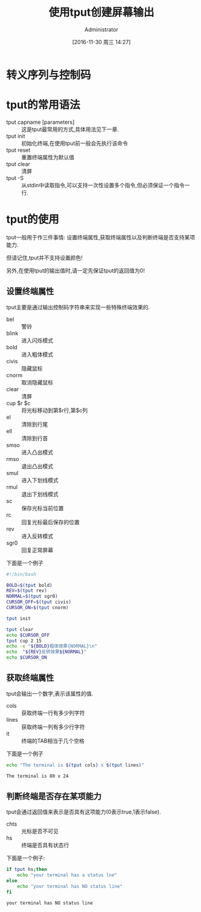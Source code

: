 #+TITLE: 使用tput创建屏幕输出
#+AUTHOR: Administrator
#+CATEGORY: linux和它的小伙伴
#+DATE: [2016-11-30 周三 14:27]
#+OPTIONS: ^:{}

* 转义序列与控制码

* tput的常用语法

+ tput capname [parameters] :: 这是tput最常用的方式,具体用法见下一章.
+ tput init :: 初始化终端,在使用tput前一般会先执行该命令
+ tput reset :: 重置终端属性为默认值
+ tput clear :: 清屏
+ tput -S :: 从stdin中读取指令,可以支持一次性设置多个指令,但必须保证一个指令一行.

* tput的使用
tput一般用于作三件事情: 设置终端属性,获取终端属性以及判断终端是否支持某项能力.

但请记住,tput并不支持设置颜色!

另外,在使用tput的输出值时,请一定先保证tput的返回值为0!

** 设置终端属性
tput主要是通过输出控制码字符串来实现一些特殊终端效果的. 

+ bel :: 警铃
+ blink :: 进入闪烁模式
+ bold :: 进入粗体模式
+ civis :: 隐藏鼠标
+ cnorm :: 取消隐藏鼠标
+ clear :: 清屏
+ cup $r $c :: 将光标移动到第$r行,第$c列
+ el :: 清除到行尾
+ ell :: 清除到行首
+ smso :: 进入凸出模式
+ rmso :: 退出凸出模式
+ smul :: 进入下划线模式
+ rmul :: 退出下划线模式
+ sc :: 保存光标当前位置
+ rc :: 回复光标最后保存的位置
+ rev :: 进入反转模式
+ sgr0 :: 回复正常屏幕
     
下面是一个例子
#+BEGIN_SRC sh :tangle "/tmp/test.sh" :tangle_mode 755
  #!/bin/bash

  BOLD=$(tput bold)
  REV=$(tput rev)
  NORMAL=$(tput sgr0)
  CURSOR_OFF=$(tput civis)
  CURSOR_ON=$(tput cnorm)

  tput init

  tput clear
  echo $CURSOR_OFF
  tput cup 2 15
  echo -e "${BOLD}粗体效果{NORMAL}\n"
  echo  "${REV}反转效果${NORMAL}"
  echo $CURSOR_ON
#+END_SRC

** 获取终端属性
tput会输出一个数字,表示该属性的值.

+ cols :: 获取终端一行有多少列字符
+ lines :: 获取终端一列有多少行字符
+ it :: 终端的TAB相当于几个空格
     
下面是一个例子
#+BEGIN_SRC sh :exports both :results org
  echo "The terminal is $(tput cols) x $(tput lines)"
#+END_SRC

#+RESULTS:
#+BEGIN_SRC org
The terminal is 80 x 24
#+END_SRC

** 判断终端是否存在某项能力
tput会通过返回值来表示是否具有这项能力(0表示true,1表示false).

+ chts :: 光标是否不可见
+ hs :: 终端是否具有状态行
   
下面是一个例子:
#+BEGIN_SRC sh :exports both :results org
  if tput hs;then
      echo "your terminal has a status lne"
  else
      echo "your terminal has NO status line"
  fi
#+END_SRC

#+RESULTS:
#+BEGIN_SRC org
your terminal has NO status line
#+END_SRC

